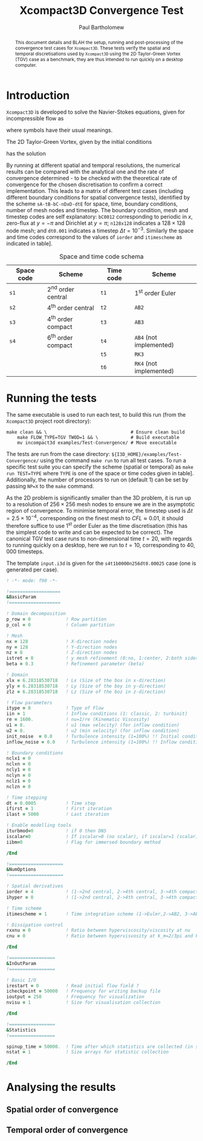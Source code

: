 #+TITLE: Xcompact3D Convergence Test
#+AUTHOR: Paul Bartholomew

#+OPTIONS: toc:nil

#+LATEX_HEADER: \usepackage{fullpage}
#+LATEX_HEADER: \hypersetup{colorlinks}

#+BEGIN_abstract
This document details and BLAH the setup, running and post-processing of the convergence test cases
for =Xcompact3D=.
These tests verify the spatial and temporal discretisations used by =Xcompact3D= using the 2D
Taylor-Green Vortex (TGV) case as a benchmark, they are thus intended to run quickly on a desktop
computer.
#+END_abstract

* Introduction

=Xcompact3D= is developed to solve the Navier-Stokes equations, given for incompressible flow as
\begin{align}
  \frac{\partial \boldsymbol{u}}{\partial t} + \boldsymbol{u}\cdot\boldsymbol{\nabla}\boldsymbol{u}
  &= -\frac{1}{\rho}\boldsymbol{\nabla}p + \nu \boldsymbol{\Delta} \boldsymbol{u} \ , \\
  \boldsymbol{\nabla}\cdot\boldsymbol{u} &= 0 \ ,
\end{align}
where symbols have their usual meanings.

The 2D Taylor-Green Vortex, given by the initial conditions
\begin{align}
  u \left( x, y, 0 \right) &= \sin\left(x\right) \cos\left(y\right)\ ,\\
  v \left( x, y, 0 \right) &= -\cos\left(x\right) \sin\left(y\right)
\end{align}
has the solution
\begin{align}
  u \left( x, y, t \right) &= e^{-2\nu t} \sin\left(x\right) \cos\left(y\right) \ , \\
  v \left( x, y, t \right) &= -e^{-2\nu t} \cos\left(x\right) \sin\left(y\right) \ .
\end{align}

By running at different spatial and temporal resolutions, the numerical results can be compared with
the analytical one and the rate of convergence determined - to be checked with the theoretical rate
of convergence for the chosen discretisation to confirm a correct implementation.
This leads to a matrix of different test cases (including different boundary conditions for spatial
convergence tests), identified by the scheme =sA-tB-bC-nDxD-dtE= for space, time, boundary conditions,
number of mesh nodes and timestep.
The boundary condition, mesh and timestep codes are self explanatory: =bC0012= corresponding to
periodic in $x$, zero-flux at $y=-\pi$ and Dirichlet at $y=\pi$; =n128x128= indicates a $128\times128$ node
mesh; and =dt0.001= indicates a timestep $\Delta{}t=10^{-3}$.
Similarly the space and time codes correspond to the values of =iorder= and =itimescheme= as indicated
in table\nbsp[[tab:stschem]].
#+CAPTION: Space and time code schema
#+NAME: tab:stschem
| *Space code* | *Scheme*            | *Time code* | *Scheme*                |
|------------+-------------------+-----------+-----------------------+
| =s1=         | 2^{nd} order central | =t1=        | 1^{st} order Euler       |
| =s2=         | 4^{th} order central | =t2=        | =AB2=                   |
| =s3=         | 4^{th} order compact | =t3=        | =AB3=                   |
| =s4=         | 6^{th} order compact | =t4=        | =AB4= (not implemented) |
|            |                   | =t5=        | =RK3=                   |
|            |                   | =t6=        | =RK4= (not implemented) |

* Running the tests

The same executable is used to run each test, to build this run (from the =Xcompact3D= project root
directory):
#+BEGIN_SRC shell :dir ~/src/fortran/Incompact3d/
  make clean && \                               # Ensure clean build
      make FLOW_TYPE=TGV TWOD=1 && \            # Build executable
      mv incompact3d examples/Test-Convergence/ # Move executable
#+END_SRC

The tests are run from the case directory: ~${I3D_HOME}/examples/Test-Convergence/~ using the command
~make run~ to run all test cases.
To run a specific test suite you can specify the scheme (spatial or temporal) as ~make run TEST=TYPE~
where ~TYPE~ is one of the space or time codes given in table\nbsp[[tab:stschem]].
Additionally, the number of processors to run on (default 1) can be set by passing ~NP=X~ to the ~make~
command.

As the 2D problem is significantly smaller than the 3D problem, it is run up to a resolution of
$256\times256$ mesh nodes to ensure we are in the asymptotic region of convergence.
To minimise temporal error, the timestep used is $\Delta{}t=2.5\times10^{-4}$, corresponding on the finest mesh to
$CFL\approx0.01$, it should therefore suffice to use 1^{st} order Euler as the time discretisation (this has
the simplest code to write and can be expected to be correct).
The canonical TGV test case runs to non-dimensional time $t=20$, with regards to running quickly on
a desktop, here we run to $t=10$, corresponding to $40,000$ timesteps.

The template ~input.i3d~ is given for the ~s4t1b0000n256dt0.00025~ case (one is generated per case).
#+BEGIN_SRC f90 :tangle input.i3d
  ! -*- mode: f90 -*-

  !===================
  &BasicParam
  !===================

  ! Domain decomposition
  p_row = 0             ! Row partition
  p_col = 0             ! Column partition

  ! Mesh
  nx = 128              ! X-direction nodes
  ny = 128              ! Y-direction nodes
  nz = 8                ! Z-direction nodes
  istret = 0            ! y mesh refinement (0:no, 1:center, 2:both sides, 3:bottom)
  beta = 0.3            ! Refinement parameter (beta)

  ! Domain
  xlx = 6.28318530718   ! Lx (Size of the box in x-direction)
  yly = 6.28318530718   ! Ly (Size of the boy in y-direction)
  zlz = 6.28318530718   ! Lz (Size of the boz in z-direction)

  ! Flow parameters
  itype = 8             ! Type of Flow
  iin = 1               ! Inflow conditions (1: classic, 2: turbinit)
  re = 1600.            ! nu=1/re (Kinematic Viscosity)
  u1 = 8.               ! u1 (max velocity) (for inflow condition)
  u2 = 8.               ! u2 (min velocity) (for inflow condition)
  init_noise  = 0.0     ! Turbulence intensity (1=100%) !! Initial condition
  inflow_noise = 0.0    ! Turbulence intensity (1=100%) !! Inflow condition

  ! Boundary conditions
  nclx1 = 0
  nclxn = 0
  ncly1 = 0
  nclyn = 0
  nclz1 = 0
  nclzn = 0

  ! Time stepping
  dt = 0.0005           ! Time step
  ifirst = 1            ! First iteration
  ilast = 5000          ! Last iteration

  ! Enable modelling tools
  iturbmod=0            ! if 0 then DNS
  iscalar=0             ! If iscalar=0 (no scalar), if iscalar=1 (scalar)
  iibm=0                ! Flag for immersed boundary method

  /End

  !====================
  &NumOptions
  !====================

  ! Spatial derivatives
  iorder = 4            ! (1->2nd central, 2->4th central, 3->4th compact, 4-> 6th compact)
  ihyper = 0            ! (1->2nd central, 2->4th central, 3->4th compact, 4-> 6th compact, 5->hyperviscous 6th)

  ! Time scheme
  itimescheme = 1       ! Time integration scheme (1->Euler,2->AB2, 3->AB3, 4->AB4,5->RK3,6->RK4)

  ! Dissipation control
  rxxnu = 0             ! Ratio between hyperviscosity/viscosity at nu
  cnu = 0               ! Ratio between hypervisvosity at k_m=2/3pi and k_c= pi

  /End

  !=================
  &InOutParam
  !=================

  ! Basic I/O
  irestart = 0          ! Read initial flow field ?
  icheckpoint = 50000   ! Frequency for writing backup file
  ioutput = 250         ! Frequency for visualization
  nvisu = 1             ! Size for visualisation collection

  /End

  !=================
  &Statistics
  !=================

  spinup_time = 50000.  ! Time after which statistics are collected (in seconds)
  nstat = 1             ! Size arrays for statistic collection

  /End
#+END_SRC

* Analysing the results

** Spatial order of convergence

** Temporal order of convergence
